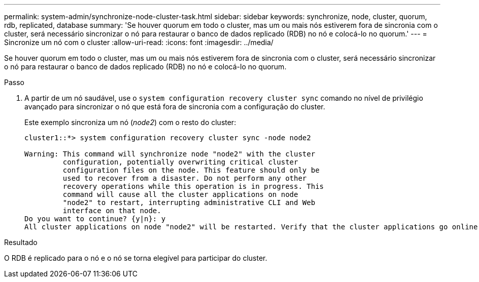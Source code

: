 ---
permalink: system-admin/synchronize-node-cluster-task.html 
sidebar: sidebar 
keywords: synchronize, node, cluster, quorum, rdb, replicated, database 
summary: 'Se houver quorum em todo o cluster, mas um ou mais nós estiverem fora de sincronia com o cluster, será necessário sincronizar o nó para restaurar o banco de dados replicado (RDB) no nó e colocá-lo no quorum.' 
---
= Sincronize um nó com o cluster
:allow-uri-read: 
:icons: font
:imagesdir: ../media/


[role="lead"]
Se houver quorum em todo o cluster, mas um ou mais nós estiverem fora de sincronia com o cluster, será necessário sincronizar o nó para restaurar o banco de dados replicado (RDB) no nó e colocá-lo no quorum.

.Passo
. A partir de um nó saudável, use o `system configuration recovery cluster sync` comando no nível de privilégio avançado para sincronizar o nó que está fora de sincronia com a configuração do cluster.
+
Este exemplo sincroniza um nó (_node2_) com o resto do cluster:

+
[listing]
----
cluster1::*> system configuration recovery cluster sync -node node2

Warning: This command will synchronize node "node2" with the cluster
         configuration, potentially overwriting critical cluster
         configuration files on the node. This feature should only be
         used to recover from a disaster. Do not perform any other
         recovery operations while this operation is in progress. This
         command will cause all the cluster applications on node
         "node2" to restart, interrupting administrative CLI and Web
         interface on that node.
Do you want to continue? {y|n}: y
All cluster applications on node "node2" will be restarted. Verify that the cluster applications go online.
----


.Resultado
O RDB é replicado para o nó e o nó se torna elegível para participar do cluster.
